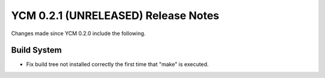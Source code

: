 YCM 0.2.1 (UNRELEASED) Release Notes
************************************

.. only:: html

  .. contents::

Changes made since YCM 0.2.0 include the following.

Build System
============

* Fix build tree not installed correctly the first time that "make" is executed.
